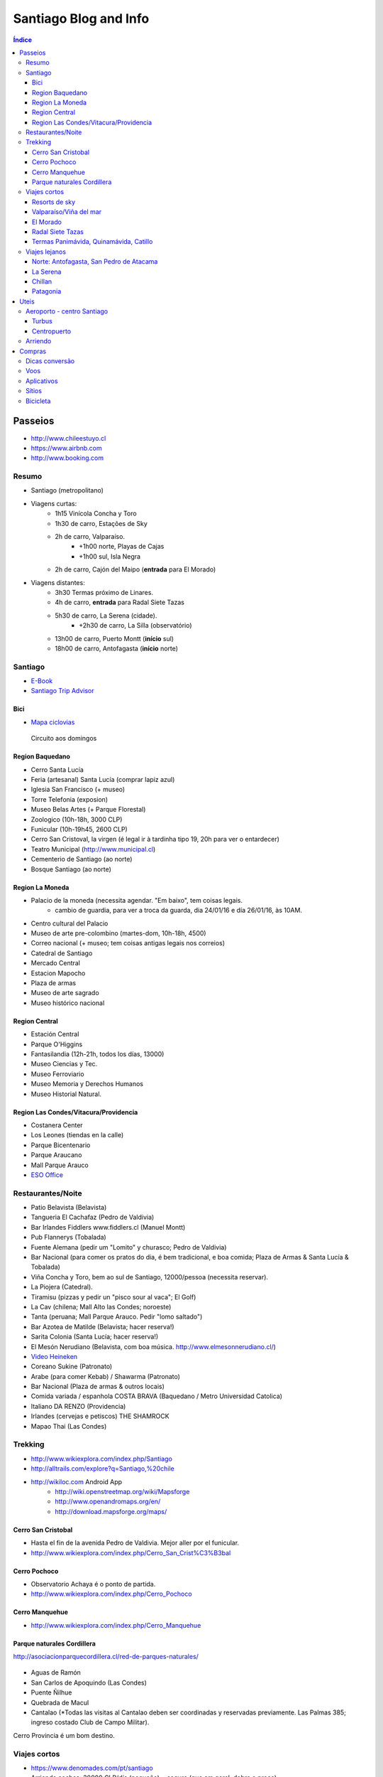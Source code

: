Santiago Blog and Info
#########################

.. contents:: Índice

Passeios
*********
- http://www.chileestuyo.cl
- https://www.airbnb.com
- http://www.booking.com


Resumo
========
- Santiago (metropolitano)

- Viagens curtas:
    - 1h15 Vinícola Concha y Toro
    - 1h30 de carro, Estações de Sky
    - 2h de carro, Valparaíso.
        - +1h00 norte, Playas de Cajas
        - +1h00 sul, Isla Negra
    - 2h de carro, Cajón del Maipo (**entrada** para El Morado)

- Viagens distantes:
    - 3h30 Termas próximo de Linares.
    - 4h de carro, **entrada** para Radal Siete Tazas
    - 5h30 de carro, La Serena (cidade).
        - +2h30 de carro, La Silla (observatório)
    - 13h00 de carro, Puerto Montt (**início** sul)
    - 18h00 de carro, Antofagasta (**início** norte)


Santiago
==========
- `E-Book <static/santiago_ebook_v1-2-2.pdf>`_
- `Santiago Trip Advisor <http://www.tripadvisor.com/Attractions-g294305-Activities-Santiago_Santiago_Metropolitan_Region.html>`_

Bici
-----
- `Mapa ciclovias <https://www.google.com/maps/d/viewer?mid=zvBMMeqnQFNI.k_3VZmLi0Ab0&hl=en_US>`_

.. figure:: figs/santiago_CRV_mapa.jpg
    :width: 800px
    
    Circuito aos domingos

Region Baquedano
--------------------
- Cerro Santa Lucía 
- Feria (artesanal) Santa Lucía (comprar lapiz azul)
- Iglesia San Francisco (+ museo)
- Torre Telefonia (exposion)
- Museo Belas Artes (+ Parque Florestal)
- Zoologico (10h-18h, 3000 CLP)
- Funicular (10h-19h45, 2600 CLP)
- Cerro San Cristoval, la virgen (é legal ir à tardinha tipo 19, 20h para ver o entardecer)
- Teatro Municipal (http://www.municipal.cl)
- Cementerio de Santiago (ao norte)
- Bosque Santiago (ao norte)

Region La Moneda
--------------------
- Palacio de la moneda (necessita agendar. "Em baixo", tem coisas legais. 
    - cambio de guardia, para ver a troca da guarda, dia 24/01/16 e día 26/01/16, às 10AM. 

- Centro cultural del Palacio
- Museo de arte pre-colombino (martes-dom, 10h-18h, 4500)
- Correo nacional (+ museo; tem coisas antigas legais nos correios)
- Catedral de Santiago
- Mercado Central
- Estacion Mapocho
- Plaza de armas
- Museo de arte sagrado
- Museo histórico nacional

Region Central
--------------------
- Estación Central
- Parque O'Higgins
- Fantasilandia (12h-21h, todos los días, 13000)
- Museo Ciencias y Tec.
- Museo Ferroviario
- Museo Memoria y Derechos Humanos
- Museo Historial Natural. 

Region Las Condes/Vitacura/Providencia
----------------------------------------
- Costanera Center
- Los Leones (tiendas en la calle)
- Parque Bicentenario
- Parque Araucano
- Mall Parque Arauco
- `ESO Office <https://www.eso.org/public/brazil/about-eso/travel/vitacura/>`_


Restaurantes/Noite
==========================
- Patio Belavista (Belavista)
- Tangueria El Cachafaz (Pedro de Valdivia)
- Bar Irlandes Fiddlers www.fiddlers.cl (Manuel Montt)
- Pub Flannerys  (Tobalada)
- Fuente Alemana (pedir um "Lomito" y churasco; Pedro de Valdivia) 
- Bar Nacional (para comer os pratos do dia, é bem tradicional, e boa comida; Plaza de Armas & Santa Lucía & Tobalada) 
- Viña Concha y Toro, bem ao sul de Santiago, 12000/pessoa (necessita reservar).
- La Piojera (Catedral).
- Tiramisu (pizzas y pedir un "pisco sour al vaca"; El Golf)
- La Cav (chilena; Mall Alto las Condes; noroeste)
- Tanta (peruana; Mall Parque Arauco. Pedir "lomo saltado")
- Bar Azotea de Matilde (Belavista; hacer reserva!)
- Sarita Colonia (Santa Lucía; hacer reserva!)
- El Mesón Nerudiano (Belavista, com boa música. http://www.elmesonnerudiano.cl/)
- `Video Heineken <movs/santiago_hein.mp4>`_
- Coreano Sukine (Patronato)
- Arabe (para comer Kebab) / Shawarma (Patronato)
- Bar Nacional (Plaza de armas & outros locais)
- Comida variada / espanhola COSTA BRAVA (Baquedano / Metro Universidad Catolica)
- Italiano DA RENZO (Providencia)
- Irlandes (cervejas e petiscos) THE SHAMROCK 
- Mapao Thai (Las Condes)


Trekking 
==========
- http://www.wikiexplora.com/index.php/Santiago
- http://alltrails.com/explore?q=Santiago,%20chile
- http://wikiloc.com Android App
    - http://wiki.openstreetmap.org/wiki/Mapsforge
    - http://www.openandromaps.org/en/
    - http://download.mapsforge.org/maps/

Cerro San Cristobal
----------------------
- Hasta el fin de la avenida Pedro de Valdivia. Mejor aller por el funicular.
- http://www.wikiexplora.com/index.php/Cerro_San_Crist%C3%B3bal

Cerro Pochoco
----------------
- Observatorio Achaya é o ponto de partida.
- http://www.wikiexplora.com/index.php/Cerro_Pochoco

Cerro Manquehue
-----------------
- http://www.wikiexplora.com/index.php/Cerro_Manquehue

Parque naturales Cordillera
-------------------------------
http://asociacionparquecordillera.cl/red-de-parques-naturales/

.. figure:: figs/santiago_mapa-pqcord.jpg

- Aguas de Ramón 
- San Carlos de Apoquindo (Las Condes)
- Puente Ñilhue 
- Quebrada de Macul
- Cantalao (\*Todas las visitas al Cantalao deben ser coordinadas y reservadas previamente. Las Palmas 385; ingreso costado Club de Campo Militar).

Cerro Provincia é um bom destino.


Viajes cortos
================
- https://www.denomades.com/pt/santiago
- Arriendo coches: 30000 CLP/día (pequeño) + seguro (que em geral, dobra o preço)
- (Tren) Sabores del Valle, 50000, 23/01/06 o 06/02/06.
- (Tren) Sabores del Malle, 60000, 30/01/06.
- Passeos en globo, 155000/persona; 3h coche de Santiago.
- http://www.observatorioroanjase.cl

Resorts de sky
--------------------
- Valle Nevado
- La Parva (Descida de bike!)
- Transportes para os resorts a partir de 15000: http://www.skitotal.cl/transporte/

Valparaíso/Viña del mar
----------------------------------------
- Buses desde 4500 !
- Viña Casas Del Bosque, o restaurante dizem que é bom. 
- Outras Viñas: Indomita, "Undurage" y "Morande"
- Playa Las Cajas (1h30 ao norte de Viña del mar)
- Termas: http://www.cityvoz.cl/article/travel-guide-hot-springs-and-thermal-spas-and-resorts-in-central-chile.html
- Isla Negra + (Casa de Neruda, 1h00 ao sul de Valparaíso)
- Hostal Napoli http://www.hostalnapoli.cl (bueno y cerca de la UV)

El Morado
------------
Roteiro (93 km de Santiago, por Puente Alto):

#. Rest. Calipso
#. "Cajon del Maipo"
#. Las Animas
#. Laguna (embalse) del Yeso
#. Terma el Plomo (camping +/- 4000)
#. El Morado

- `El Morado Trip advisor <http://www.tripadvisor.com/Attractions-g303680-Activities-San_Jose_de_Maipo_Santiago_Metropolitan_Region.html>`_
- http://www.cajondelmaipo.com/
- `Guia Turismo PDF <static/santiago_cajonmaipotur.pdf>`_

.. figure:: figs/santiago_cajonmaipo.jpg

Radal Siete Tazas
-------------------------------
- http://www.sietetazas.cl
- `Mapa <static/santiago_mapa_7tazas.pdf>`_

Termas Panimávida, Quinamávida, Catillo
-----------------------------------------
- Cerca de Linares. 
- Tren SCL - Linares, ida-e-volta (22000)
- http://chile.travel/donde-ir/santiago-y-alrededores/atractivos-del-valle-central/termas/


Viajes lejanos
=================

Norte: Antofagasta, San Pedro de Atacama
-----------------------------------------
- Alma: aos sábados e domingos, http://www.eso.org/public/about-eso/visitors/alma/
- Paranal: aos sábados, http://www.eso.org/public/about-eso/visitors/paranal/
- Passeo en Bolívia + Saleira
- SCL - Calama (CJC), a partir de 60000 (promoção; ida-e-volta)
- SCL - Antofagasta (ANF), a partir de 70000 (promoção; ida-e-volta)
- Buses SCL - Antofagasta, a partir de 60000 (ida-e-volta)
- Buses SCL - Calama, a partir de 70000 (ida-e-volta)

::

    Agência de Turismo Ivero Travels
    Telefone: +569 42348087
    Rua Caracoles, 359-D, San Pedro de Atacama
    http://iverotravelschile.com/pt/tours-san-pedro-de-atacama-chile.html

La Serena
-----------
- Valle del Elqui
- Isla Damas (pinguinos)
- `La Serena Trip advisor <http://www.tripadvisor.com/Attractions-g303674-Activities-La_Serena_Coquimbo_Region.html>`_

Chillan
----------
- Termas: http://www.chileanski.com/por/termas-de-chillan/como-chegar.htm


Patagonia
------------
- "Carretera austral": é o nome dado a autopista chilena no. 7, entre as cidades Puerto Montt e Villa O'Higgins. 
- `My info carretera <patagonia.html>`_
- Hulio Hulio: inacreditáveis ($$$) hotéis no meio da reserva.
- https://www.denomades.com/torres-del-paine
- https://www.denomades.com/punta-arenas


Uteis
************
Aeroporto - centro Santiago
================================
Taxi: ~15000 CLPd.

Onibus: Duas empresas oferecem o serviço diariamente. Ambos saem do primeiro andar do aeroporto, em frente à saída 5, e fazem suas paradas nas entradas de algumas estações do metrô de Santiago.

Turbus 
----------------------
Onibus verde, ~1400 CLP.

SCL hasta Pajaritos, Las Rejas e Universidad de Santiago ("Terminal Alameda"). O serviço é prestado de 5 hs até 0 hs, a cada 20 minutos. De madrugada, sai um ônibus a cada hora, com destino até o Terminal Alameda.

Do centro para SCL, Terminal Alameda (plataformas 22 e 23) e Pajaritos.

Centropuerto
---------------
Onibus azul, ~1600 CLP.

De SCL, faz um trajeto mais longo que a Tur-Bus, parando nas estações Pajaritos, Las Rejas, Universidad de Santiago, Estación Central e finaliza o trajeto na Estación Los Héroes. 

No retorno ao Aeroporto, faz paradas nas mesmas estações, no sentido contrário (embarque em Los Héroes).

Arriendo
=========
- http://www.compartodepto.cl
- http://www.portalinmobiliario.com
- http://www.propiedades.emol.com
- http://www.goplaceit.com


Compras
***********
Dicas conversão
=================
:math:`BRL \rightarrow CLP = \times 200 - 10%`. Exemplo: 5 BRL :math:`\times` 200 - 10% = 900 CLP.

:math:`CLP \rightarrow BRL = \div 200 + 10%`. Exemplo: 2500 CLP :math:`\div` 200 = 12.5 + 10% = 14 BRL.


Voos
======
- Para voos durante a semana, pesquise tarifas entre 10h e 16h
- Procure comprar com mais de 28 dias de antecedência
- Tente permanecer no destino por 7 dias ou mais
- Para voos aos finais de semana, pesquise tarifas de sábado após o meio-dia e de domingo até o meio-dia

- http://www.skyscanner.com
- http://www.voegol.com.br/pt-br/promocoes/paginas/ofertas-da-semana.aspx
- http://www.melhoresdestinos.com.br/


Aplicativos
==============
- *XE Currency*: Muito usado em viagens para o exterior, este conversor de moedas tem boa provação entre os usuários. Converte mais de 180 moedas na interface de fácil acesso, além de armazenar os dados para acesso offline.

- *Hotwire*: Este aplicativo mapeia os maiores descontos em hotéis e mostra as melhores ofertas de acordo com a localização.

- *Desti*: O Desti reduz a busca de anúncios por meios de palavras-chave e traz resultados mais precisos sobre reservas de quartos, aluguel de veículos e outros serviços, priorizando os descontos mais interessantes.

- *Kayak*: O aplicativo permite que o usuário faça reservas de voos, hotéis e aluguel de carro, além de outros serviços. Também possibilita criar roteiros, checar status de voos e configurar alertas sobre promoções.


Sítios
========
- http://www.mercadolibre.cl (usada) 
- http://www.yapo.cl (usada) 
- http://www.easy.cl (nova) 
- http://www.homecenter.cl (nova) 
- http://www.falabella.cl (nova) 
- http://www.ripley.cl (nova) 


Bicicleta 
============
- Tem uma quadra no centro de santiago, que é especializada em bicicletas, lá deverias encontrar o melhor preço. Mas na verdade não é tão barato assim... Calle San Diego.

